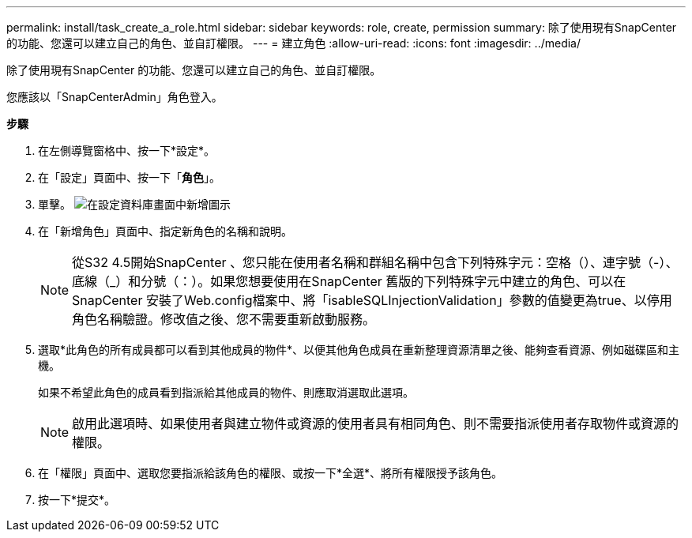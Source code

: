---
permalink: install/task_create_a_role.html 
sidebar: sidebar 
keywords: role, create, permission 
summary: 除了使用現有SnapCenter 的功能、您還可以建立自己的角色、並自訂權限。 
---
= 建立角色
:allow-uri-read: 
:icons: font
:imagesdir: ../media/


[role="lead"]
除了使用現有SnapCenter 的功能、您還可以建立自己的角色、並自訂權限。

您應該以「SnapCenterAdmin」角色登入。

*步驟*

. 在左側導覽窗格中、按一下*設定*。
. 在「設定」頁面中、按一下「*角色*」。
. 單擊。 image:../media/add_icon_configure_database.gif["在設定資料庫畫面中新增圖示"]
. 在「新增角色」頁面中、指定新角色的名稱和說明。
+

NOTE: 從S32 4.5開始SnapCenter 、您只能在使用者名稱和群組名稱中包含下列特殊字元：空格（）、連字號（-）、底線（_）和分號（：）。如果您想要使用在SnapCenter 舊版的下列特殊字元中建立的角色、可以在SnapCenter 安裝了Web.config檔案中、將「isableSQLInjectionValidation」參數的值變更為true、以停用角色名稱驗證。修改值之後、您不需要重新啟動服務。

. 選取*此角色的所有成員都可以看到其他成員的物件*、以便其他角色成員在重新整理資源清單之後、能夠查看資源、例如磁碟區和主機。
+
如果不希望此角色的成員看到指派給其他成員的物件、則應取消選取此選項。

+

NOTE: 啟用此選項時、如果使用者與建立物件或資源的使用者具有相同角色、則不需要指派使用者存取物件或資源的權限。

. 在「權限」頁面中、選取您要指派給該角色的權限、或按一下*全選*、將所有權限授予該角色。
. 按一下*提交*。

